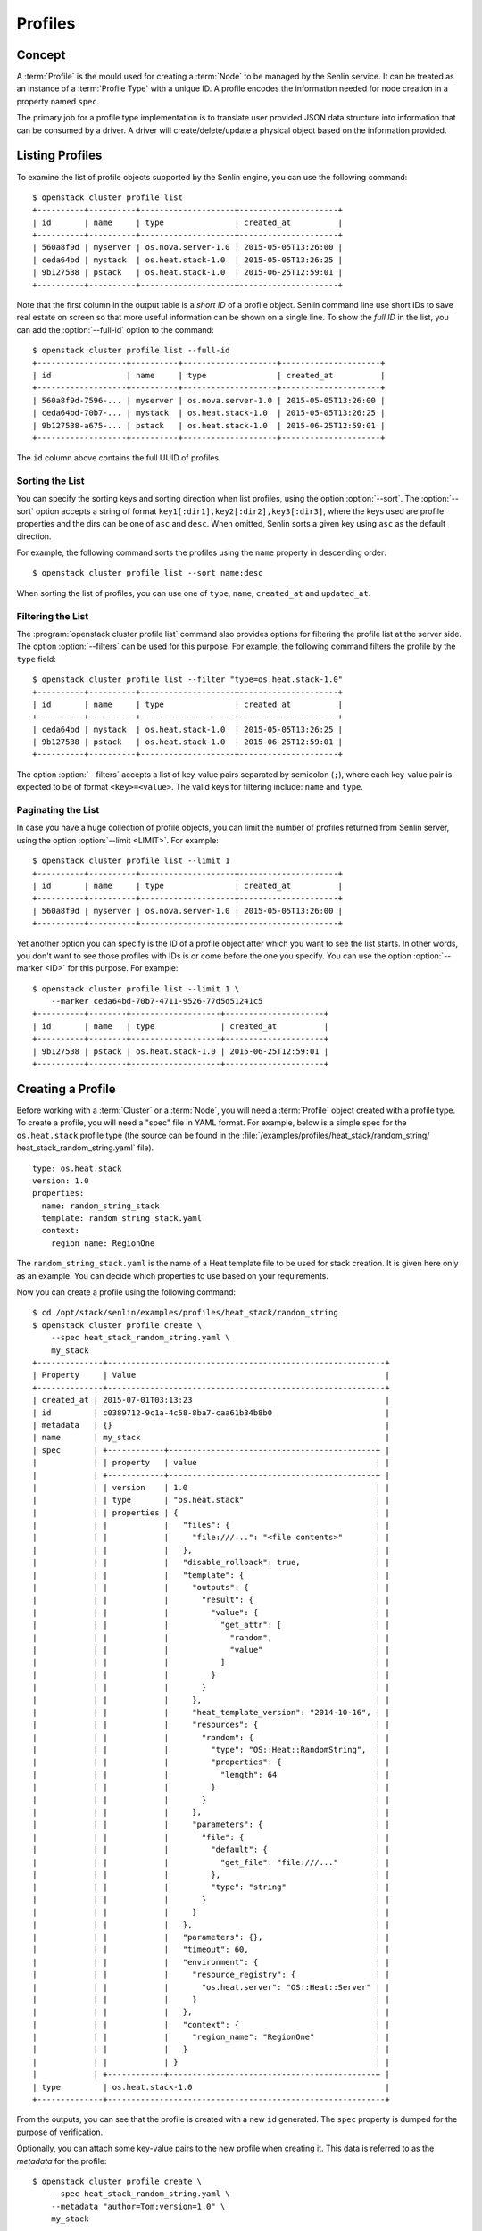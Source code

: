 ..
  Licensed under the Apache License, Version 2.0 (the "License"); you may
  not use this file except in compliance with the License. You may obtain
  a copy of the License at

          http://www.apache.org/licenses/LICENSE-2.0

  Unless required by applicable law or agreed to in writing, software
  distributed under the License is distributed on an "AS IS" BASIS, WITHOUT
  WARRANTIES OR CONDITIONS OF ANY KIND, either express or implied. See the
  License for the specific language governing permissions and limitations
  under the License.


.. _ref-profiles:

========
Profiles
========

Concept
~~~~~~~

A :term:`Profile` is the mould used for creating a :term:`Node` to be managed
by the Senlin service. It can be treated as an instance of a
:term:`Profile Type` with a unique ID. A profile encodes the information
needed for node creation in a property named ``spec``.

The primary job for a profile type implementation is to translate user provided
JSON data structure into information that can be consumed by a driver. A
driver will create/delete/update a physical object based on the information
provided.


Listing Profiles
~~~~~~~~~~~~~~~~

To examine the list of profile objects supported by the Senlin engine, you can
use the following command::

  $ openstack cluster profile list
  +----------+----------+--------------------+---------------------+
  | id       | name     | type               | created_at          |
  +----------+----------+--------------------+---------------------+
  | 560a8f9d | myserver | os.nova.server-1.0 | 2015-05-05T13:26:00 |
  | ceda64bd | mystack  | os.heat.stack-1.0  | 2015-05-05T13:26:25 |
  | 9b127538 | pstack   | os.heat.stack-1.0  | 2015-06-25T12:59:01 |
  +----------+----------+--------------------+---------------------+

Note that the first column in the output table is a *short ID* of a profile
object. Senlin command line use short IDs to save real estate on screen so
that more useful information can be shown on a single line. To show the *full
ID* in the list, you can add the :option:`--full-id` option to the command::

  $ openstack cluster profile list --full-id
  +-------------------+----------+--------------------+---------------------+
  | id                | name     | type               | created_at          |
  +-------------------+----------+--------------------+---------------------+
  | 560a8f9d-7596-... | myserver | os.nova.server-1.0 | 2015-05-05T13:26:00 |
  | ceda64bd-70b7-... | mystack  | os.heat.stack-1.0  | 2015-05-05T13:26:25 |
  | 9b127538-a675-... | pstack   | os.heat.stack-1.0  | 2015-06-25T12:59:01 |
  +-------------------+----------+--------------------+---------------------+

The ``id`` column above contains the full UUID of profiles.

Sorting the List
----------------

You can specify the sorting keys and sorting direction when list profiles,
using the option :option:`--sort`. The :option:`--sort` option accepts a
string of format ``key1[:dir1],key2[:dir2],key3[:dir3]``, where the keys used
are profile properties and the dirs can be one of ``asc`` and ``desc``. When
omitted, Senlin sorts a given key using ``asc`` as the default direction.

For example, the following command sorts the profiles using the ``name``
property in descending order::

  $ openstack cluster profile list --sort name:desc

When sorting the list of profiles, you can use one of ``type``, ``name``,
``created_at`` and ``updated_at``.


Filtering the List
------------------

The :program:`openstack cluster profile list` command also provides options
for filtering the profile list at the server side. The option
:option:`--filters` can be used for this purpose. For example, the following
command filters the profile by the ``type`` field::

  $ openstack cluster profile list --filter "type=os.heat.stack-1.0"
  +----------+----------+--------------------+---------------------+
  | id       | name     | type               | created_at          |
  +----------+----------+--------------------+---------------------+
  | ceda64bd | mystack  | os.heat.stack-1.0  | 2015-05-05T13:26:25 |
  | 9b127538 | pstack   | os.heat.stack-1.0  | 2015-06-25T12:59:01 |
  +----------+----------+--------------------+---------------------+

The option :option:`--filters` accepts a list of key-value pairs separated
by semicolon (``;``), where each key-value pair is expected to be of format
``<key>=<value>``. The valid keys for filtering include: ``name`` and
``type``.


Paginating the List
-------------------

In case you have a huge collection of profile objects, you can limit the
number of profiles returned from Senlin server, using the option
:option:`--limit <LIMIT>`. For example::

  $ openstack cluster profile list --limit 1
  +----------+----------+--------------------+---------------------+
  | id       | name     | type               | created_at          |
  +----------+----------+--------------------+---------------------+
  | 560a8f9d | myserver | os.nova.server-1.0 | 2015-05-05T13:26:00 |
  +----------+----------+--------------------+---------------------+

Yet another option you can specify is the ID of a profile object after which
you want to see the list starts. In other words, you don't want to see those
profiles with IDs is or come before the one you specify. You can use the
option :option:`--marker <ID>` for this purpose. For example::

  $ openstack cluster profile list --limit 1 \
      --marker ceda64bd-70b7-4711-9526-77d5d51241c5
  +----------+--------+-------------------+---------------------+
  | id       | name   | type              | created_at          |
  +----------+--------+-------------------+---------------------+
  | 9b127538 | pstack | os.heat.stack-1.0 | 2015-06-25T12:59:01 |
  +----------+--------+-------------------+---------------------+


Creating a Profile
~~~~~~~~~~~~~~~~~~

Before working with a :term:`Cluster` or a :term:`Node`, you will need a
:term:`Profile` object created with a profile type. To create a profile, you
will need a "spec" file in YAML format. For example, below is a simple spec
for the ``os.heat.stack`` profile type (the source can be found in the
:file:`/examples/profiles/heat_stack/random_string/
heat_stack_random_string.yaml` file).

::

  type: os.heat.stack
  version: 1.0
  properties:
    name: random_string_stack
    template: random_string_stack.yaml
    context:
      region_name: RegionOne

The ``random_string_stack.yaml`` is the name of a Heat template file to be used
for stack creation. It is given here only as an example. You can
decide which properties to use based on your requirements.

Now you can create a profile using the following command::

  $ cd /opt/stack/senlin/examples/profiles/heat_stack/random_string
  $ openstack cluster profile create \
      --spec heat_stack_random_string.yaml \
      my_stack
  +--------------+-----------------------------------------------------------+
  | Property     | Value                                                     |
  +--------------+-----------------------------------------------------------+
  | created_at | 2015-07-01T03:13:23                                         |
  | id         | c0389712-9c1a-4c58-8ba7-caa61b34b8b0                        |
  | metadata   | {}                                                          |
  | name       | my_stack                                                    |
  | spec       | +------------+--------------------------------------------+ |
  |            | | property   | value                                      | |
  |            | +------------+--------------------------------------------+ |
  |            | | version    | 1.0                                        | |
  |            | | type       | "os.heat.stack"                            | |
  |            | | properties | {                                          | |
  |            | |            |   "files": {                               | |
  |            | |            |     "file:///...": "<file contents>"       | |
  |            | |            |   },                                       | |
  |            | |            |   "disable_rollback": true,                | |
  |            | |            |   "template": {                            | |
  |            | |            |     "outputs": {                           | |
  |            | |            |       "result": {                          | |
  |            | |            |         "value": {                         | |
  |            | |            |           "get_attr": [                    | |
  |            | |            |             "random",                      | |
  |            | |            |             "value"                        | |
  |            | |            |           ]                                | |
  |            | |            |         }                                  | |
  |            | |            |       }                                    | |
  |            | |            |     },                                     | |
  |            | |            |     "heat_template_version": "2014-10-16", | |
  |            | |            |     "resources": {                         | |
  |            | |            |       "random": {                          | |
  |            | |            |         "type": "OS::Heat::RandomString",  | |
  |            | |            |         "properties": {                    | |
  |            | |            |           "length": 64                     | |
  |            | |            |         }                                  | |
  |            | |            |       }                                    | |
  |            | |            |     },                                     | |
  |            | |            |     "parameters": {                        | |
  |            | |            |       "file": {                            | |
  |            | |            |         "default": {                       | |
  |            | |            |           "get_file": "file:///..."        | |
  |            | |            |         },                                 | |
  |            | |            |         "type": "string"                   | |
  |            | |            |       }                                    | |
  |            | |            |     }                                      | |
  |            | |            |   },                                       | |
  |            | |            |   "parameters": {},                        | |
  |            | |            |   "timeout": 60,                           | |
  |            | |            |   "environment": {                         | |
  |            | |            |     "resource_registry": {                 | |
  |            | |            |       "os.heat.server": "OS::Heat::Server" | |
  |            | |            |     }                                      | |
  |            | |            |   },                                       | |
  |            | |            |   "context": {                             | |
  |            | |            |     "region_name": "RegionOne"             | |
  |            | |            |   }                                        | |
  |            | |            | }                                          | |
  |            | +------------+--------------------------------------------+ |
  | type         | os.heat.stack-1.0                                         |
  +--------------+-----------------------------------------------------------+

From the outputs, you can see that the profile is created with a new ``id``
generated. The ``spec`` property is dumped for the purpose of verification.

Optionally, you can attach some key-value pairs to the new profile when
creating it. This data is referred to as the *metadata* for the profile::

  $ openstack cluster profile create \
      --spec heat_stack_random_string.yaml \
      --metadata "author=Tom;version=1.0" \
      my_stack

  $ openstack cluster profile create \
      --spec heat_stack_random_string.yaml \
      --metadata author=Tom --metadata version=1.0 \
      my_stack


Showing the Details of a Profile
~~~~~~~~~~~~~~~~~~~~~~~~~~~~~~~~

Once there are profile objects in Senlin database, you can use the following
command to show the properties of a profile::

  $ openstack cluster profile show myserver
  +------------+---------------------------------------------------------+
  | Property   | Value                                                   |
  +------------+---------------------------------------------------------+
  | created_at | 2015-07-01T03:18:58                                     |
  | id         | 70a36cc7-9fc7-460e-98f6-d44e3302e604                    |
  | metadata   | {}                                                      |
  | name       | my_server                                               |
  | spec       | +------------+----------------------------------------+ |
  |            | | property   | value                                  | |
  |            | +------------+----------------------------------------+ |
  |            | | version    | 1.0                                    | |
  |            | | type       | "os.nova.server"                       | |
  |            | | properties | {                                      | |
  |            | |            |   "key_name": "oskey",                 | |
  |            | |            |   "flavor": 1,                         | |
  |            | |            |   "networks": [                        | |
  |            | |            |     {                                  | |
  |            | |            |       "network": "private"             | |
  |            | |            |     }                                  | |
  |            | |            |   ],                                   | |
  |            | |            |   "image": "cirros-0.3.2-x86_64-uec",  | |
  |            | |            |   "name": "cirros_server"              | |
  |            | |            | }                                      | |
  |            | +------------+----------------------------------------+ |
  | type       | os.nova.server-1.0                                      |
  +------------+---------------------------------------------------------+

Note that :program:`openstack cluster` command line accepts one of the
following values when retrieving a profile object:

- name: the name of a profile;
- ID: the UUID of a profile;
- short ID: an "abbreviated version" of the profile UUID.

Since Senlin doesn't require a profile name to be unique, specifying profile
name for the :command:`openstack cluster profile show` command won't guarantee
that a profile object is returned. You may get a ``MultipleChoices`` exception
if more than one profile object match the name.

As another option, when retrieving a profile (or in fact any other objects,
e.g. a cluster, a node, a policy etc.), you can specify the leading sub-string
of an UUID as the "short ID" for query. For example::

  $ openstack cluster profile show 560a8f9d
  +----------+----------+--------------------+---------------------+
  | id       | name     | type               | created_at          |
  +----------+----------+--------------------+---------------------+
  | 560a8f9d | myserver | os.nova.server-1.0 | 2015-05-05T13:26:00 |
  +----------+----------+--------------------+---------------------+
  $ openstack cluster profile show 560a
  +----------+----------+--------------------+---------------------+
  | id       | name     | type               | created_at          |
  +----------+----------+--------------------+---------------------+
  | 560a8f9d | myserver | os.nova.server-1.0 | 2015-05-05T13:26:00 |
  +----------+----------+--------------------+---------------------+

As with query by name, a "short ID" won't guarantee that a profile object is
returned even if it does exist. When there are more than one object matching
the short ID, you will get a ``MultipleChoices`` exception.


Updating a Profile
~~~~~~~~~~~~~~~~~~

In general, a profile object should not be updated after creation. This is a
restriction to keep cluster and node status consistent at any time. However,
considering that there are cases where a user may want to change some
properties of a profile, :program:`openstack cluster` command line does
support the :command:`profile update` sub-command. For example, the following
command changes the name of a profile to ``new_server``::

  $ openstack cluster profile update --name new_server myserver

The following command creates or updates the metadata associated with the given
profile::

  $ openstack cluster profile update --metadata version=2.2 myserver

Changing the "spec" of a profile is not allowed. The only way to make a change
is to create a new profile using the :command:`profile create` sub-command.


Deleting a Profile
~~~~~~~~~~~~~~~~~~

When there are no clusters or nodes referencing a profile object, you can
delete it from the Senlin database using the following command::

  $ openstack cluster profile delete myserver

Note that in this command you can use the name, the ID or the "short ID" to
specify the profile object you want to delete. If the specified criteria
cannot match any profiles, you will get a ``ResourceNotFound`` exception.If
more than one profile matches the criteria, you will get a ``MultipleChoices``
exception. For example::

  $ openstack cluster profile delete my
  ERROR(404): The profile (my) could not be found.
  Failed to delete any of the specified profile(s).


See Also
~~~~~~~~

The following is a list of the links to documents related to profile's
creation and usage:

- :doc:`Working with Profile Types <profile_types>`
- :doc:`Creating and Managing Clusters <clusters>`
- :doc:`Creating and Managing Nodes <nodes>`
- :doc:`Managing Cluster Membership <membership>`
- :doc:`Examining Actions <actions>`
- :doc:`Browsing Events <events>`
